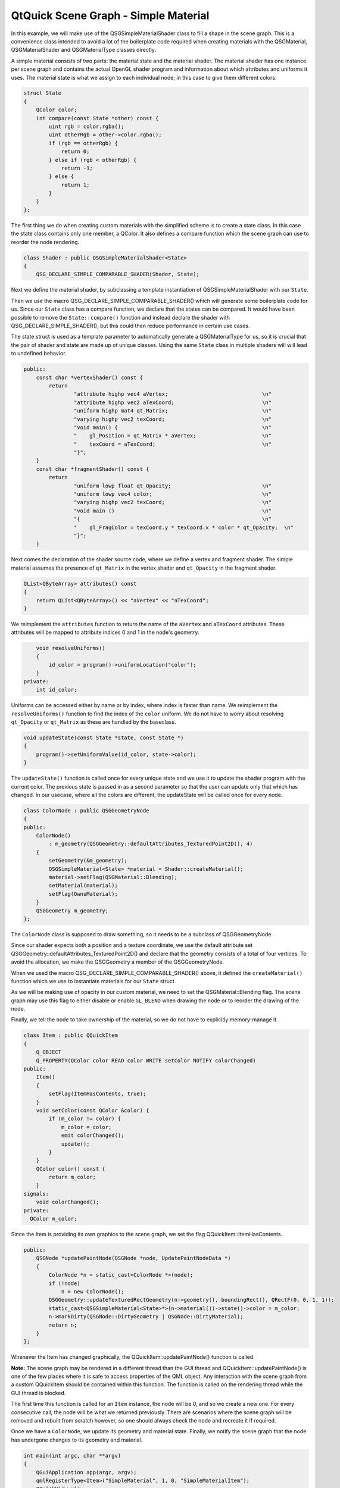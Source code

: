 .. _sdk_qtquick_scene_graph_-_simple_material:
QtQuick Scene Graph - Simple Material
=====================================



|image0|

In this example, we will make use of the QSGSimpleMaterialShader class
to fill a shape in the scene graph. This is a convenience class intended
to avoid a lot of the boilerplate code required when creating materials
with the QSGMaterial, QSGMaterialShader and QSGMaterialType classes
directly.

A simple material consists of two parts: the material state and the
material shader. The material shader has one instance per scene graph
and contains the actual OpenGL shader program and information about
which attributes and uniforms it uses. The material state is what we
assign to each individual node; in this case to give them different
colors.

.. code:: cpp

    struct State
    {
        QColor color;
        int compare(const State *other) const {
            uint rgb = color.rgba();
            uint otherRgb = other->color.rgba();
            if (rgb == otherRgb) {
                return 0;
            } else if (rgb < otherRgb) {
                return -1;
            } else {
                return 1;
            }
        }
    };

The first thing we do when creating custom materials with the simplified
scheme is to create a state class. In this case the state class contains
only one member, a QColor. It also defines a compare function which the
scene graph can use to reorder the node rendering.

.. code:: cpp

    class Shader : public QSGSimpleMaterialShader<State>
    {
        QSG_DECLARE_SIMPLE_COMPARABLE_SHADER(Shader, State);

Next we define the material shader, by subclassing a template
instantiation of QSGSimpleMaterialShader with our ``State``.

Then we use the macro QSG\_DECLARE\_SIMPLE\_COMPARABLE\_SHADER() which
will generate some boilerplate code for us. Since our ``State`` class
has a compare function, we declare that the states can be compared. It
would have been possible to remove the ``State::compare()`` function and
instead declare the shader with QSG\_DECLARE\_SIMPLE\_SHADER(), but this
could then reduce performance in certain use cases.

The state struct is used as a template parameter to automatically
generate a QSGMaterialType for us, so it is crucial that the pair of
shader and state are made up of unique classes. Using the same ``State``
class in multiple shaders will will lead to undefined behavior.

.. code:: cpp

    public:
        const char *vertexShader() const {
            return
                    "attribute highp vec4 aVertex;                              \n"
                    "attribute highp vec2 aTexCoord;                            \n"
                    "uniform highp mat4 qt_Matrix;                              \n"
                    "varying highp vec2 texCoord;                               \n"
                    "void main() {                                              \n"
                    "    gl_Position = qt_Matrix * aVertex;                     \n"
                    "    texCoord = aTexCoord;                                  \n"
                    "}";
        }
        const char *fragmentShader() const {
            return
                    "uniform lowp float qt_Opacity;                             \n"
                    "uniform lowp vec4 color;                                   \n"
                    "varying highp vec2 texCoord;                               \n"
                    "void main ()                                               \n"
                    "{                                                          \n"
                    "    gl_FragColor = texCoord.y * texCoord.x * color * qt_Opacity;  \n"
                    "}";
        }

Next comes the declaration of the shader source code, where we define a
vertex and fragment shader. The simple material assumes the presence of
``qt_Matrix`` in the vertex shader and ``qt_Opacity`` in the fragment
shader.

.. code:: cpp

        QList<QByteArray> attributes() const
        {
            return QList<QByteArray>() << "aVertex" << "aTexCoord";
        }

We reimplement the ``attributes`` function to return the name of the
``aVertex`` and ``aTexCoord`` attributes. These attributes will be
mapped to attribute indices 0 and 1 in the node's geometry.

.. code:: cpp

        void resolveUniforms()
        {
            id_color = program()->uniformLocation("color");
        }
    private:
        int id_color;

Uniforms can be accessed either by name or by index, where index is
faster than name. We reimplement the ``resolveUniforms()`` function to
find the index of the ``color`` uniform. We do not have to worry about
resolving ``qt_Opacity`` or ``qt_Matrix`` as these are handled by the
baseclass.

.. code:: cpp

        void updateState(const State *state, const State *)
        {
            program()->setUniformValue(id_color, state->color);
        }

The ``updateState()`` function is called once for every unique state and
we use it to update the shader program with the current color. The
previous state is passed in as a second parameter so that the user can
update only that which has changed. In our usecase, where all the colors
are different, the updateState will be called once for every node.

.. code:: cpp

    class ColorNode : public QSGGeometryNode
    {
    public:
        ColorNode()
            : m_geometry(QSGGeometry::defaultAttributes_TexturedPoint2D(), 4)
        {
            setGeometry(&m_geometry);
            QSGSimpleMaterial<State> *material = Shader::createMaterial();
            material->setFlag(QSGMaterial::Blending);
            setMaterial(material);
            setFlag(OwnsMaterial);
        }
        QSGGeometry m_geometry;
    };

The ``ColorNode`` class is supposed to draw something, so it needs to be
a subclass of QSGGeometryNode.

Since our shader expects both a position and a texture coordinate, we
use the default attribute set
QSGGeometry::defaultAttributes\_TexturedPoint2D() and declare that the
geometry consists of a total of four vertices. To avoid the allocation,
we make the QSGGeometry a member of the QSGGeometryNode.

When we used the macro QSG\_DECLARE\_SIMPLE\_COMPARABLE\_SHADER() above,
it defined the ``createMaterial()`` function which we use to instantiate
materials for our ``State`` struct.

As we will be making use of opacity in our custom material, we need to
set the QSGMaterial::Blending flag. The scene graph may use this flag to
either disable or enable ``GL_BLEND`` when drawing the node or to
reorder the drawing of the node.

Finally, we tell the node to take ownership of the material, so we do
not have to explicitly memory-manage it.

.. code:: cpp

    class Item : public QQuickItem
    {
        Q_OBJECT
        Q_PROPERTY(QColor color READ color WRITE setColor NOTIFY colorChanged)
    public:
        Item()
        {
            setFlag(ItemHasContents, true);
        }
        void setColor(const QColor &color) {
            if (m_color != color) {
                m_color = color;
                emit colorChanged();
                update();
            }
        }
        QColor color() const {
            return m_color;
        }
    signals:
        void colorChanged();
    private:
      QColor m_color;

Since the Item is providing its own graphics to the scene graph, we set
the flag QQuickItem::ItemHasContents.

.. code:: cpp

    public:
        QSGNode *updatePaintNode(QSGNode *node, UpdatePaintNodeData *)
        {
            ColorNode *n = static_cast<ColorNode *>(node);
            if (!node)
                n = new ColorNode();
            QSGGeometry::updateTexturedRectGeometry(n->geometry(), boundingRect(), QRectF(0, 0, 1, 1));
            static_cast<QSGSimpleMaterial<State>*>(n->material())->state()->color = m_color;
            n->markDirty(QSGNode::DirtyGeometry | QSGNode::DirtyMaterial);
            return n;
        }
    };

Whenever the Item has changed graphically, the
QQuickItem::updatePaintNode() function is called.

**Note:** The scene graph may be rendered in a different thread than the
GUI thread and QQuickItem::updatePaintNode() is one of the few places
where it is safe to access properties of the QML object. Any interaction
with the scene graph from a custom QQuickItem should be contained within
this function. The function is called on the rendering thread while the
GUI thread is blocked.

The first time this function is called for an ``Item`` instance, the
node will be 0, and so we create a new one. For every consecutive call,
the node will be what we returned previously. There are scenarios where
the scene graph will be removed and rebuilt from scratch however, so one
should always check the node and recreate it if required.

Once we have a ``ColorNode``, we update its geometry and material state.
Finally, we notify the scene graph that the node has undergone changes
to its geometry and material.

.. code:: cpp

    int main(int argc, char **argv)
    {
        QGuiApplication app(argc, argv);
        qmlRegisterType<Item>("SimpleMaterial", 1, 0, "SimpleMaterialItem");
        QQuickView view;
        view.setResizeMode(QQuickView::SizeRootObjectToView);
        view.setSource(QUrl("qrc:///scenegraph/simplematerial/main.qml"));
        view.show();
        return app.exec();
    }
    #include "simplematerial.moc"

The ``main()`` function of the application adds the custom QML type
using qmlRegisterType() and opens up a QQuickView with our QML file.

.. code:: qml

    import QtQuick 2.0
    import SimpleMaterial 1.0
    Rectangle {
        width: 320
        height: 480
        color: "black"

In the QML file, we import our custom type so we can instantiate it.

.. code:: qml

        Column {
            anchors.fill: parent
            SimpleMaterialItem {
                width: parent.width;
                height: parent.height / 3;
                color: "steelblue"
            }
            SimpleMaterialItem {
                width: parent.width;
                height: parent.height / 3;
                color: "darkorchid"
            }
             SimpleMaterialItem {
                width: parent.width;
                height: parent.height / 3;
                color: "springgreen"
            }
        }

Then we create a column containing three instances of our custom item,
each with a different color.

.. code:: qml

        Rectangle {
            color: Qt.rgba(0, 0, 0, 0.8)
            radius: 10
            antialiasing: true
            border.width: 1
            border.color: "black"
            anchors.fill: label
            anchors.margins: -10
        }
        Text {
            id: label
            color: "white"
            wrapMode: Text.WordWrap
            text: "These three gradient boxes are colorized using a custom material."
            anchors.right: parent.right
            anchors.left: parent.left
            anchors.bottom: parent.bottom
            anchors.margins: 20
        }
    }

And finally we overlay a short descriptive text.

Files:

-  scenegraph/simplematerial/main.qml
-  scenegraph/simplematerial/simplematerial.cpp
-  scenegraph/simplematerial/simplematerial.pro
-  scenegraph/simplematerial/simplematerial.qrc

.. |image0| image:: /media/sdk/apps/qml/qtquick-scenegraph-simplematerial-example/images/simplematerial-example.jpg

